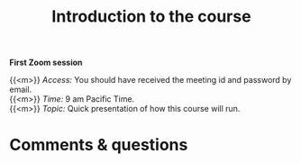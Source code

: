 #+title: Introduction to the course
#+description: Zoom
#+colordes: #e86e0a
#+slug: 01_git_intro
#+weight: 1

#+OPTIONS: toc:nil

*First Zoom session*

{{<m>}} /Access:/ You should have received the meeting id and password by email. \\
{{<m>}} /Time:/ 9 am Pacific Time. \\
{{<m>}} /Topic:/ Quick presentation of how this course will run.

* Comments & questions
